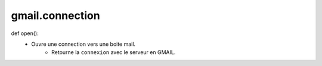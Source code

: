 .. GmailAddon documentation master file, created by
   sphinx-quickstart on Mon Oct 29 09:36:13 2018.
   You can adapt this file completely to your liking, but it should at least
   contain the root `toctree` directive.

gmail.connection
======================================

def open():
    - Ouvre une connection vers une boite mail.
	- Retourne la ``connexion`` avec le serveur en GMAIL.
